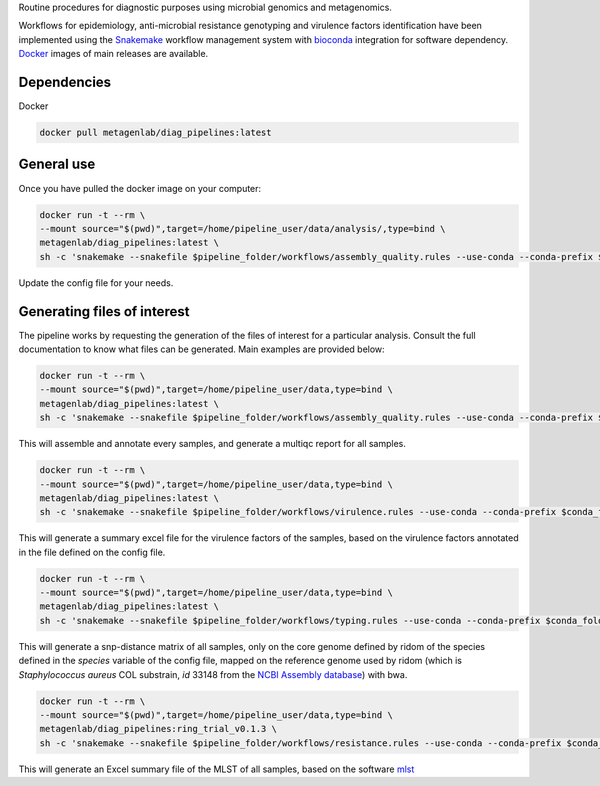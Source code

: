 Routine procedures for diagnostic purposes using microbial genomics and metagenomics.

Workflows for epidemiology, anti-microbial resistance genotyping and virulence factors identification have been implemented using the `Snakemake <http://snakemake.readthedocs.io/en/stable/>`_ workflow management system with `bioconda <https://bioconda.github.io/>`_ integration for software dependency. `Docker <https://hub.docker.com/r/metagenlab/diag_pipelines/>`_ images of main releases are available.


Dependencies
============
Docker  

.. code-block:: bash
		
   docker pull metagenlab/diag_pipelines:latest


General use
===========
Once you have pulled the docker image on your computer: 

.. code-block:: bash
		
   docker run -t --rm \
   --mount source="$(pwd)",target=/home/pipeline_user/data/analysis/,type=bind \
   metagenlab/diag_pipelines:latest \
   sh -c 'snakemake --snakefile $pipeline_folder/workflows/assembly_quality.rules --use-conda --conda-prefix $conda_folder --configfile config.yaml'

Update the config file for your needs.

Generating files of interest
============================

The pipeline works by requesting the generation of the files of interest for a particular analysis. Consult the full documentation to know what files can be generated. Main examples are provided below: 

.. code-block:: bash
		
   docker run -t --rm \
   --mount source="$(pwd)",target=/home/pipeline_user/data,type=bind \
   metagenlab/diag_pipelines:latest \
   sh -c 'snakemake --snakefile $pipeline_folder/workflows/assembly_quality.rules --use-conda --conda-prefix $conda_folder --configfile config.yaml quality/multiqc/self_genome/multiqc_report.html'

This will assemble and annotate every samples, and generate a multiqc report for all samples. 

.. code-block:: bash
		
   docker run -t --rm \
   --mount source="$(pwd)",target=/home/pipeline_user/data,type=bind \
   metagenlab/diag_pipelines:latest \
   sh -c 'snakemake --snakefile $pipeline_folder/workflows/virulence.rules --use-conda --conda-prefix $conda_folder --configfile config.yaml virulence_summary.xlsx'

This will generate a summary excel file for the virulence factors of the samples, based on the virulence factors annotated in the file defined on the config file.

.. code-block:: bash
		
   docker run -t --rm \
   --mount source="$(pwd)",target=/home/pipeline_user/data,type=bind \
   metagenlab/diag_pipelines:latest \
   sh -c 'snakemake --snakefile $pipeline_folder/workflows/typing.rules --use-conda --conda-prefix $conda_folder --configfile config.yaml typing/freebayes_joint_genotyping/cgMLST/bwa/distances_in_snp.xlsx'

This will generate a snp-distance matrix of all samples, only on the core genome defined by ridom of the species defined in the `species` variable of the config file, mapped on the reference genome used by ridom (which is *Staphylococcus aureus* COL substrain, `id` 33148 from the `NCBI Assembly database <https:/www.ncbi.nlm.nih.gov/assembly/>`_) with bwa. 

.. code-block:: bash
		
   docker run -t --rm \
   --mount source="$(pwd)",target=/home/pipeline_user/data,type=bind \
   metagenlab/diag_pipelines:ring_trial_v0.1.3 \
   sh -c 'snakemake --snakefile $pipeline_folder/workflows/resistance.rules --use-conda --conda-prefix $conda_folder --configfile config.yaml typing/mlst/summary.xlsx'

This will generate an Excel summary file of the MLST of all samples, based on the software `mlst <https:/github.com/tseemann/mlst>`_


